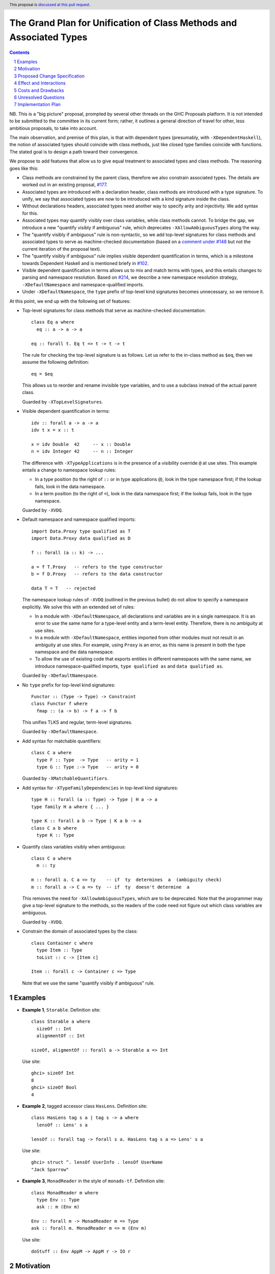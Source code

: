The Grand Plan for Unification of Class Methods and Associated Types
====================================================================

.. proposal-number::
.. ticket-url::
.. implemented::
.. highlight::
.. header:: This proposal is `discussed at this pull request <https://github.com/ghc-proposals/ghc-proposals/pull/236>`_.
.. sectnum::
.. contents::

NB. This is a "big picture" proposal, prompted by several other threads on the
GHC Proposals platform. It is not intended to be submitted to the committee in
its current form; rather, it outlines a general direction of travel for other,
less ambitious proposals, to take into account.

The main observation, and premise of this plan, is that with dependent types
(presumably, with ``-XDependentHaskell``), the notion of associated types
should coincide with class methods, just like closed type families coincide
with functions. The stated goal is to design a path toward their convergence.

We propose to add features that allow us to give equal treatment to associated
types and class methods. The reasoning goes like this:

* Class methods are constrained by the parent class, therefore we also
  constrain associated types. The details are worked out in an existing
  proposal, `#177 <https://github.com/ghc-proposals/ghc-proposals/pull/177>`_.
* Associated types are introduced with a declaration header, class methods are
  introduced with a type signature. To unify, we say that associated types are
  now to be introduced with a kind signature inside the class.
* Without declarations headers, associated types need another way to specify
  arity and injectivity. We add syntax for this.
* Associated types may quantify visibly over class variables, while class
  methods cannot. To bridge the gap, we introduce a new "quantify visibly if
  ambiguous" rule, which deprecates ``-XAllowAmbiguousTypes`` along the way.
* The "quantify visibly if ambiguous" rule is non-syntactic, so we add
  top-level signatures for class methods and associated types to serve as
  machine-checked documentation (based on a `comment under #148
  <https://github.com/ghc-proposals/ghc-proposals/pull/148#issuecomment-491794309>`_
  but not the current iteration of the proposal text).
* The "quantify visibly if ambiguous" rule implies visible dependent
  quantification in terms, which is a milestone towards Dependent Haskell and
  is mentioned briefy in `#102
  <https://github.com/ghc-proposals/ghc-proposals/pull/102>`_.
* Visible dependent quantification in terms allows us to mix and match terms
  with types, and this entails changes to parsing and namespace resolution.
  Based on `#214 <https://github.com/ghc-proposals/ghc-proposals/pull/214>`_, we
  describe a new namespace resolution strategy, ``-XDefaultNamespace`` and
  namespace-qualified imports.
* Under ``-XDefaultNamespace``, the ``type`` prefix of top-level kind
  signatures becomes unnecessary, so we remove it.

At this point, we end up with the following set of features:

* Top-level signatures for class methods that serve as machine-checked
  documentation::

    class Eq a where
      eq :: a -> a -> a

    eq :: forall t. Eq t => t -> t -> t

  The rule for checking the top-level signature is as follows. Let us refer to
  the in-class method as ``$eq``, then we assume the following definition::

    eq = $eq

  This allows us to reorder and rename invisible type variables, and to
  use a subclass instead of the actual parent class.

  Guarded by ``-XTopLevelSignatures``.

* Visible dependent quantification in terms::

    idv :: forall a -> a -> a
    idv t x = x :: t

    x = idv Double  42     -- x :: Double
    n = idv Integer 42     -- n :: Integer

  The difference with ``-XTypeApplications`` is in the presence of a visibility
  override ``@`` at use sites. This example entails a change to namespace lookup
  rules:

  * In a type position (to the right of ``::`` or in type applications
    ``@``), look in the type namespace first; if the lookup fails, look in
    the data namespace.

  * In a term position (to the right of ``=``), look in the data namespace
    first; if the lookup fails, look in the type namespace.

  Guarded by ``-XVDQ``.

* Default namespace and namespace qualified imports::

    import Data.Proxy type qualified as T
    import Data.Proxy data qualified as D

    f :: forall (a :: k) -> ...

    a = f T.Proxy   -- refers to the type constructor
    b = f D.Proxy   -- refers to the data constructor

    data T = T   -- rejected

  The namespace lookup rules of ``-XVDQ`` (outlined in the previous bullet) do
  not allow to specify a namespace explicitly. We solve this with an extended set of rules:

  * In a module with ``-XDefaultNamespace``, all declarations and variables
    are in a single namespace. It is an error to use the same name for a
    type-level entity and a term-level entity. Therefore, there is no
    ambiguity at use sites.

  * In a module with ``-XDefaultNamespace``, entities imported from other
    modules must not result in an ambiguity at use sites. For example, using
    ``Proxy`` is an error, as this name is present in both the type namespace
    and the data namespace.

  * To allow the use of existing code that exports entities in different
    namespaces with the same name, we introduce namespace-qualified imports,
    ``type qualified as`` and ``data qualified as``.

  Guarded by ``-XDefaultNamespace``.

* No ``type`` prefix for top-level kind signatures::

    Functor :: (Type -> Type) -> Constraint
    class Functor f where
      fmap :: (a -> b) -> f a -> f b

  This unifies TLKS and regular, term-level signatures.

  Guarded by ``-XDefaultNamespace``.

* Add syntax for matchable quantifiers::

    class C a where
      type F :: Type  -> Type   -- arity = 1
      type G :: Type :-> Type   -- arity = 0

  Guarded by ``-XMatchableQuantifiers``.

* Add syntax for ``-XTypeFamilyDependencies`` in top-level kind signatures::

    type H :: forall (a :: Type) -> Type | H a -> a
    type family H a where { ... }

    type K :: forall a b -> Type | K a b -> a
    class C a b where
      type K :: Type

* Quantify class variables visibly when ambiguous::

    class C a where
      m :: ty

    m :: forall a. C a => ty    -- if  ty  determines  a  (ambiguity check)
    m :: forall a -> C a => ty  -- if  ty  doesn't determine  a

  This removes the need for ``-XAllowAmbiguousTypes``, which are to be deprecated.
  Note that the programmer may give a top-level signature to the methods, so the
  readers of the code need not figure out which class variables are ambiguous.

  Guarded by ``-XVDQ``.

* Constrain the domain of associated types by the class::

    class Container c where
      type Item :: Type
      toList :: c -> [Item c]

    Item :: forall c -> Container c => Type

  Note that we use the same "quantify visibly if ambiguous" rule.

Examples
--------

* **Example 1**, ``Storable``. Definition site::

    class Storable a where
      sizeOf :: Int
      alignmentOf :: Int

    sizeOf, aligmentOf :: forall a -> Storable a => Int

  Use site::

    ghci> sizeOf Int
    8
    ghci> sizeOf Bool
    4

* **Example 2**, tagged accessor class ``HasLens``. Definition site::

    class HasLens tag s a | tag s -> a where
      lensOf :: Lens' s a

    lensOf :: forall tag -> forall s a. HasLens tag s a => Lens' s a

  Use site::

    ghci> struct ^. lensOf UserInfo . lensOf UserName
    "Jack Sparrow"

* **Example 3**, ``MonadReader`` in the style of ``monads-tf``. Definition site::

    class MonadReader m where
      type Env :: Type
      ask :: m (Env m)

    Env :: forall m -> MonadReader m => Type
    ask :: forall m. MonadReader m => m (Env m)

  Use site::

    doStuff :: Env AppM -> AppM r -> IO r


Motivation
----------

TBD.


Proposed Change Specification
-----------------------------

TBD.


Effect and Interactions
-----------------------

TBD.


Costs and Drawbacks
-------------------

TBD.


Unresolved Questions
--------------------

TBD.

Implementation Plan
-------------------

I (Vladislav Zavialov) will write proposals for specific features of this plan,
and implement them, as long as I manage to reach consensus with the community
and the committee about the proposed changes.
